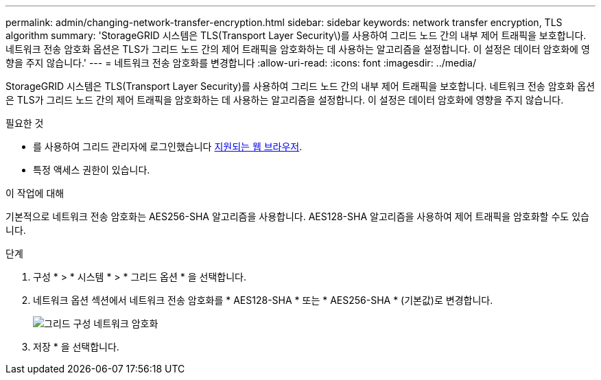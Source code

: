 ---
permalink: admin/changing-network-transfer-encryption.html 
sidebar: sidebar 
keywords: network transfer encryption, TLS algorithm 
summary: 'StorageGRID 시스템은 TLS(Transport Layer Security\)를 사용하여 그리드 노드 간의 내부 제어 트래픽을 보호합니다. 네트워크 전송 암호화 옵션은 TLS가 그리드 노드 간의 제어 트래픽을 암호화하는 데 사용하는 알고리즘을 설정합니다. 이 설정은 데이터 암호화에 영향을 주지 않습니다.' 
---
= 네트워크 전송 암호화를 변경합니다
:allow-uri-read: 
:icons: font
:imagesdir: ../media/


[role="lead"]
StorageGRID 시스템은 TLS(Transport Layer Security)를 사용하여 그리드 노드 간의 내부 제어 트래픽을 보호합니다. 네트워크 전송 암호화 옵션은 TLS가 그리드 노드 간의 제어 트래픽을 암호화하는 데 사용하는 알고리즘을 설정합니다. 이 설정은 데이터 암호화에 영향을 주지 않습니다.

.필요한 것
* 를 사용하여 그리드 관리자에 로그인했습니다 xref:../admin/web-browser-requirements.adoc[지원되는 웹 브라우저].
* 특정 액세스 권한이 있습니다.


.이 작업에 대해
기본적으로 네트워크 전송 암호화는 AES256-SHA 알고리즘을 사용합니다. AES128-SHA 알고리즘을 사용하여 제어 트래픽을 암호화할 수도 있습니다.

.단계
. 구성 * > * 시스템 * > * 그리드 옵션 * 을 선택합니다.
. 네트워크 옵션 섹션에서 네트워크 전송 암호화를 * AES128-SHA * 또는 * AES256-SHA * (기본값)로 변경합니다.
+
image::../media/network_transfer_encryption.png[그리드 구성 네트워크 암호화]

. 저장 * 을 선택합니다.

